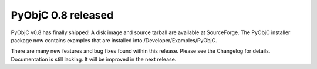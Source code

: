 PyObjC 0.8 released
===================

PyObjC v0.8 has finally shipped!  A disk image and source tarball are available at SourceForge. The PyObjC installer package now contains examples that are installed into /Developer/Examples/PyObjC.

There are many new features and bug fixes found within this release.  Please see the Changelog for details.  Documentation is still lacking.  It will be improved in the next release.

